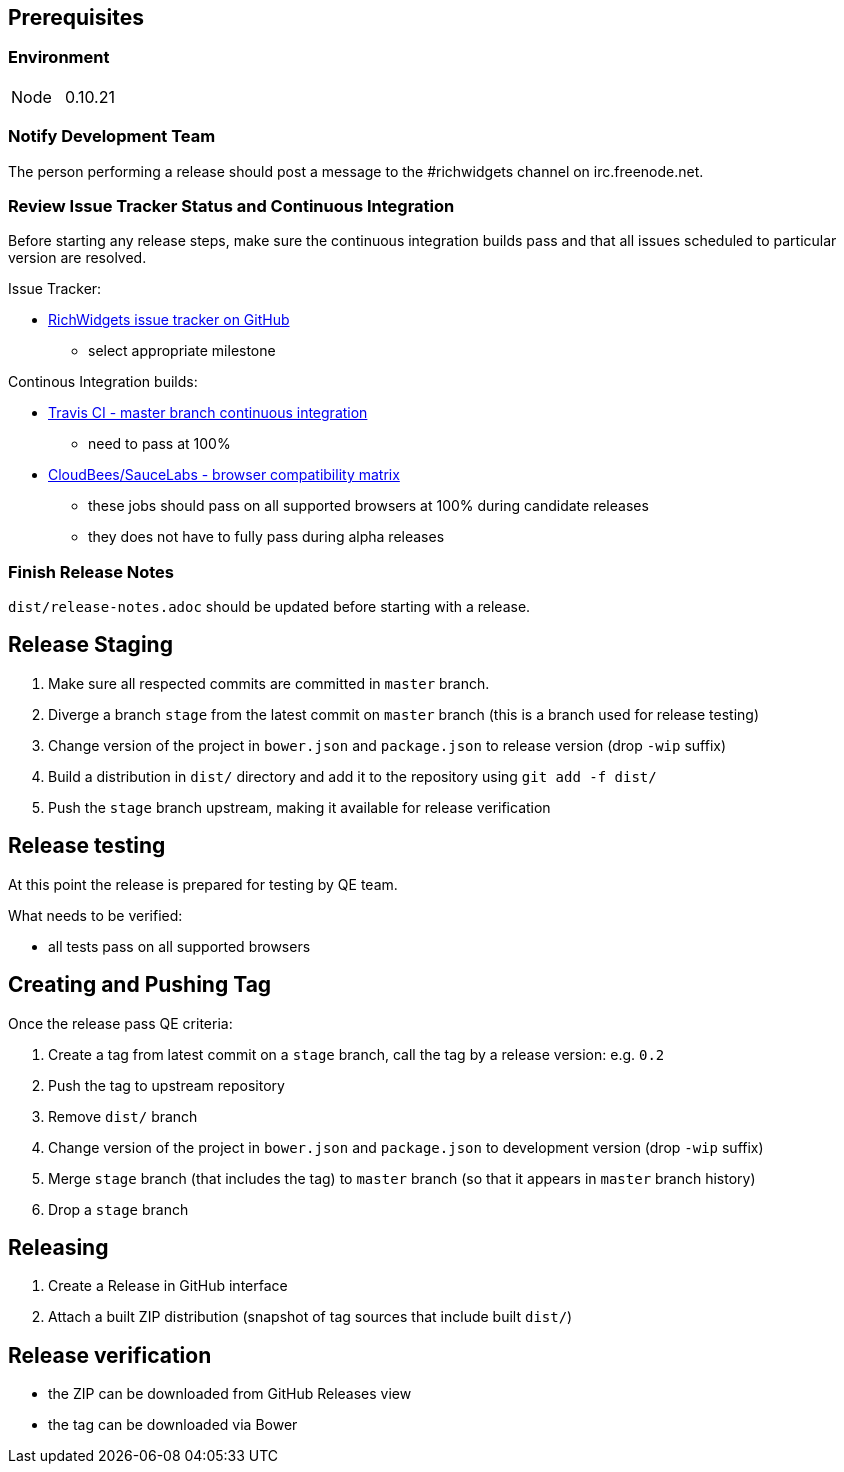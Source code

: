== Prerequisites

=== Environment

|===
| Node | 0.10.21
|===

=== Notify Development Team

The person performing a release should post a message to the #richwidgets channel on irc.freenode.net.

=== Review Issue Tracker Status and Continuous Integration

Before starting any release steps, make sure the continuous integration builds pass and that all issues scheduled to particular version are resolved.

Issue Tracker:

* https://github.com/richwidgets/richwidgets/issues?state=open[RichWidgets issue tracker on GitHub]
** select appropriate milestone

Continous Integration builds:

* https://travis-ci.org/richwidgets/richwidgets[Travis CI - master branch continuous integration]
** need to pass at 100%
* https://richfaces.ci.cloudbees.com/job/richwidgets-browser-matrix/[CloudBees/SauceLabs - browser compatibility matrix]
** these jobs should pass on all supported browsers at 100% during candidate releases
** they does not have to fully pass during alpha releases

=== Finish Release Notes

`dist/release-notes.adoc` should be updated before starting with a release.

== Release Staging

1. Make sure all respected commits are committed in `master` branch.
1. Diverge a branch `stage` from the latest commit on `master` branch (this is a branch used for release testing)
1. Change version of the project in `bower.json` and `package.json` to release version (drop `-wip` suffix)
1. Build a distribution in `dist/` directory and add it to the repository using `git add -f dist/`
1. Push the `stage` branch upstream, making it available for release verification

== Release testing

At this point the release is prepared for testing by QE team.

What needs to be verified:

* all tests pass on all supported browsers

== Creating and Pushing Tag

Once the release pass QE criteria:

1. Create a tag from latest commit on a `stage` branch, call the tag by a release version: e.g. `0.2`
1. Push the tag to upstream repository
1. Remove `dist/` branch
1. Change version of the project in `bower.json` and `package.json` to development version (drop `-wip` suffix)
1. Merge `stage` branch (that includes the tag) to `master` branch (so that it appears in `master` branch history)
1. Drop a `stage` branch

== Releasing

1. Create a Release in GitHub interface
1. Attach a built ZIP distribution (snapshot of tag sources that include built `dist/`)

== Release verification

* the ZIP can be downloaded from GitHub Releases view
* the tag can be downloaded via Bower
